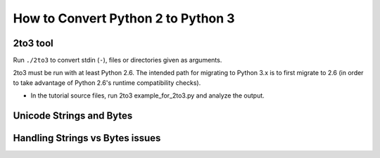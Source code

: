 How to Convert Python 2 to Python 3
===================================

2to3 tool
---------

Run ``./2to3`` to convert stdin (``-``), files or directories given as
arguments.

2to3 must be run with at least Python 2.6. The intended path for migrating to
Python 3.x is to first migrate to 2.6 (in order to take advantage of Python
2.6's runtime compatibility checks).

* In the tutorial source files, run 2to3 example_for_2to3.py and analyze the
  output.

Unicode Strings and Bytes
-------------------------

Handling Strings vs Bytes issues
--------------------------------
